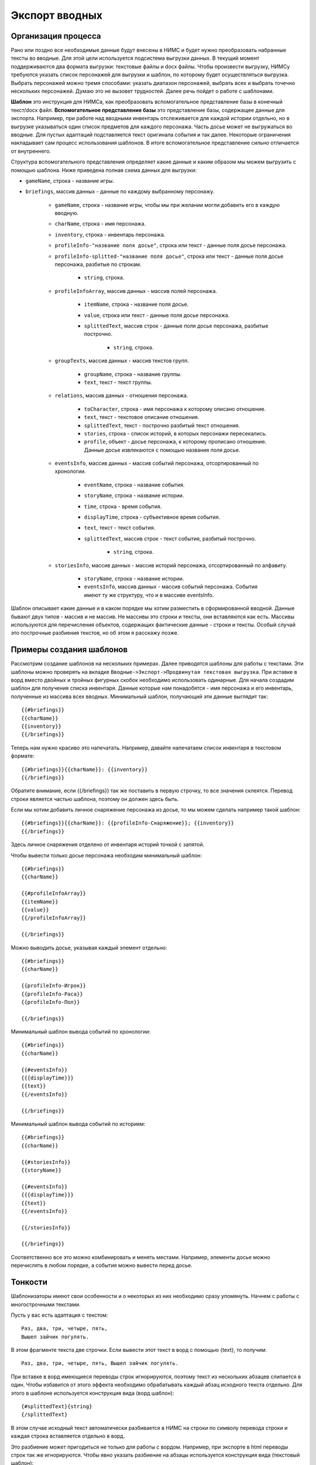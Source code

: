 ﻿.. _breifings-templates:

Экспорт вводных
===============

Организация процесса
--------------------

Рано или поздно все необходимые данные будут внесены в НИМС и будет нужно преобразовать набранные тексты во вводные. Для этой цели используется подсистема выгрузки данных. В текущий момент поддерживаются два формата выгрузки: текстовые файлы и docx файлы. Чтобы произвести выгрузку, НИМСу требуются указать список персонажей для выгрузки и шаблон, по которому будет осуществляться выгрузка. Выбрать персонажей можно тремя способами:  указать диапазон персонажей, выбрать всех и выбрать точечно нескольких персонажей. Думаю это не вызовет трудностей. Далее речь пойдет о работе с шаблонами.

**Шаблон** это инструкция для НИМСа, как преобразовать вспомогательное представление базы в конечный текст/docx файл. **Вспомогательное представление базы** это представление базы, содержащее данные для экспорта. Например, при работе над вводными инвентарь отслеживается для каждой истории отдельно, но в выгрузке указываться один список предметов для каждого персонажа. Часть досье может не выгружаться во вводные. Для пустых адаптаций подставляется текст оригинала события и так далее. Некоторые ограничения накладывает сам процесс использования шаблонов. В итоге вспомогательное представление сильно отличается от внутреннего.

Структура вспомогательного представления определяет какие данные и каким образом мы можем выгрузить с помощью шаблона. Ниже приведена полная схема данных для выгрузки:

- ``gameName``, строка - название игры.

- ``briefings``, массив данных - данные по каждому выбранному персонажу.

	- ``gameName``, строка - название игры, чтобы мы при желании могли добавить его в каждую вводную.
	
	- ``charName``, строка - имя персонажа.
	
	- ``inventory``, строка - инвентарь персонажа.
	
	- ``profileInfo-"название поля досье"``, строка или текст - данные поля досье персонажа.
	
	- ``profileInfo-splitted-"название поля досье"``, строка или текст - данные поля досье персонажа, разбитые по строкам.
	
		- ``string``, строка.
	
	- ``profileInfoArray``, массив данных - массив полей персонажа.
	
		- ``itemName``, строка - название поля досье.
		
		- ``value``, строка или текст - данные поля досье персонажа.
		
		- ``splittedText``, массив строк - данные поля досье персонажа, разбитые построчно. 
		
			- ``string``, строка.
			
	- ``groupTexts``, массив данных - массив текстов групп.
	
		- ``groupName``, строка - название группы.
		
		- ``text``, текст - текст группы.
		
	- ``relations``, массив данных - отношения персонажа.
	
		- ``toCharacter``, строка - имя персонажа к которому описано отношение.
		
		- ``text``, текст - текстовое описание отношения.
		
		- ``splittedText``, текст - построчно разбитый текст отношения.
		
		- ``stories``, строка - список историй, в которых персонажи пересекались.
		
		- ``profile``, объект - досье персонажа, к которому прописано отношение. Данные досье извлекаются с помощью названия поля досье.
			
	- ``eventsInfo``, массив данных - массив событий персонажа, отсортированный по хронологии.
	
		- ``eventName``, строка - название события.
		
		- ``storyName``, строка - название истории.
		
		- ``time``, строка - время события.
		
		- ``displayTime``, строка - субъективное время события.
		
		- ``text``, текст - текст события.
		
		- ``splittedText``, массив строк - текст события, разбитый построчно. 
		
			- ``string``, строка.
			
	- ``storiesInfo``, массив данных - массив историй персонажа, отсортированный по алфавиту.
	
		- ``storyName``, строка - название истории.
		
		- ``eventsInfo``, массив данных - массив событий персонажа. События имеют ту же структуру, что и в 	массиве eventsInfo.


Шаблон описывает какие данные и в каком порядке мы хотим разместить в сформированной вводной. Данные бывают двух типов - массив и не массив. Не массивы это строки и тексты, они вставляются как есть. Массивы используются для перечисления объектов, содержащих фактические данные - строки и тексты. Особый случай это построчные разбиения текстов, но об этом я расскажу позже.

Примеры создания шаблонов
-------------------------

Рассмотрим создание шаблонов на нескольких примерах. Далее приводятся шаблоны для работы с текстами. Эти шаблоны можно проверять на вкладке ``Вводные->Экспорт->Продвинутая текстовая выгрузка``. При вставке в ворд вместо двойных и тройных фигурных скобок необходимо использовать одинарные. Для начала создадим шаблон для получения списка инвентаря. Данные которые нам понадобятся - имя персонажа и его инвентарь, полученные из массива всех вводных. Минимальный шаблон, получающий эти данные выглядит так::

	{{#briefings}}
	{{charName}}
	{{inventory}}
	{{/briefings}}

Теперь нам нужно красиво это напечатать. Например, давайте напечатаем список инвентаря в текстовом формате:: 

	{{#briefings}}{{charName}}: {{inventory}}
	{{/briefings}}

Обратите внимание, если {{/briefings}} так же поставить в первую строчку, то все значения склеятся. Перевод строки является частью шаблона, поэтому он должен здесь быть.

Если мы хотим добавить личное снаряжение персонажа из досье, то мы можем сделать например такой шаблон::

	{{#briefings}}{{charName}}: {{profileInfo-Снаряжение}}; {{inventory}}
	{{/briefings}}

Здесь личное снаряжения отделено от инвентаря историй точкой с запятой.

Чтобы вывести только досье персонажа необходим минимальный шаблон::

	{{#briefings}}
	{{charName}}

	{{#profileInfoArray}}
	{{itemName}}
	{{value}}
	{{/profileInfoArray}}

	{{/briefings}}

Можно выводить досье, указывая каждый элемент отдельно::

	{{#briefings}}
	{{charName}}

	{{profileInfo-Игрок}}
	{{profileInfo-Раса}}
	{{profileInfo-Пол}}

	{{/briefings}}

Минимальный шаблон вывода событий по хронологии::

	{{#briefings}}
	{{charName}}

	{{#eventsInfo}}
	{{{displayTime}}}
	{{text}}
	{{/eventsInfo}}

	{{/briefings}}

Минимальный шаблон вывода событий по историям::

	{{#briefings}}
	{{charName}}

	{{#storiesInfo}}
	{{storyName}}

	{{#eventsInfo}}
	{{{displayTime}}}
	{{text}}
	{{/eventsInfo}}

	{{/storiesInfo}}

	{{/briefings}}

Соответственно все это можно комбинировать и менять местами. Например, элементы досье можно перечислять в любом порядке, а события можно вывести перед досье.


Тонкости
--------

Шаблонизаторы имеют свои особенности и о некоторых из них необходимо сразу упомянуть. Начнем с работы с многострочными текстами.

Пусть у вас есть адаптация с текстом::

	Раз, два, три, четыре, пять,
	Вышел зайчик погулять.

В этом фрагменте текста две строчки. Если вывести этот текст в ворд с помощью {text}, то получим::

	Раз, два, три, четыре, пять, Вышел зайчик погулять.

При вставке в ворд имеющиеся переводы строк игнорируются, поэтому текст из нескольких абзацев слипается в один. Чтобы избавится от этого эффекта необходимо обрабатывать каждый абзац исходного текста отдельно. Для этого в шаблоне используется конструкция вида (ворд шаблон)::

	{#splittedText}{string}
	{/splittedText} 

В этом случае исходный текст автоматически разбивается в НИМС на строки по символу перевода строки и каждая строка вставляется отдельно в ворд. 

Это разбиение может пригодиться не только для работы с вордом. Например, при экспорте в html переводы строк так же игнорируются. Чтобы явно указать разбиение на абзацы используется конструкция вида (текстовый шаблон)::

	{{#splittedText}}<p>{{string}}</p>
	{{/splittedText}}

Разбиение на строки реализовано не только для текстов событий, но и для досье. Например, биографию по абзацам можно вывести так (ворд шаблон)::

	{#profileInfo-splitted-Биография}{string}
	{/profileInfo-splitted-Биография} 

Ещё одна тонкость для работы с текстовыми шаблонами заключается в том, что некоторые символы по умолчанию кодируются. Простой пример - вывод времени события. Если выводить время шаблоном ``{{time}}``, то на выходе получим ``3018&#x2F;09&#x2F;30 20:00``. Чтобы этого не происходило, необходимо указать тройные фигурные скобки. Для шаблона ``{{{time}}}`` получим ``3018/09/30 20:00``. Так что если у вас в текст попадают странные символы, попробуйте заменить двойные скобки на тройные.


